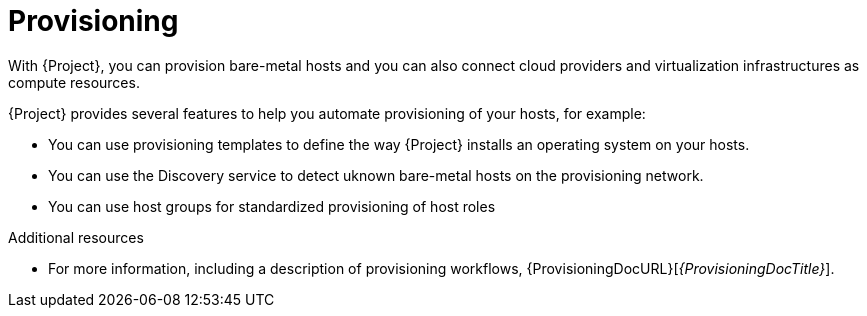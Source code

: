 [id="provisioning_{context}"]
= Provisioning

With {Project}, you can provision bare-metal hosts and you can also connect cloud providers and virtualization infrastructures as compute resources.

{Project} provides several features to help you automate provisioning of your hosts, for example:

* You can use provisioning templates to define the way {Project} installs an operating system on your hosts.
* You can use the Discovery service to detect uknown bare-metal hosts on the provisioning network.
* You can use host groups for standardized provisioning of host roles

.Additional resources
* For more information, including a description of provisioning workflows, {ProvisioningDocURL}[_{ProvisioningDocTitle}_].
